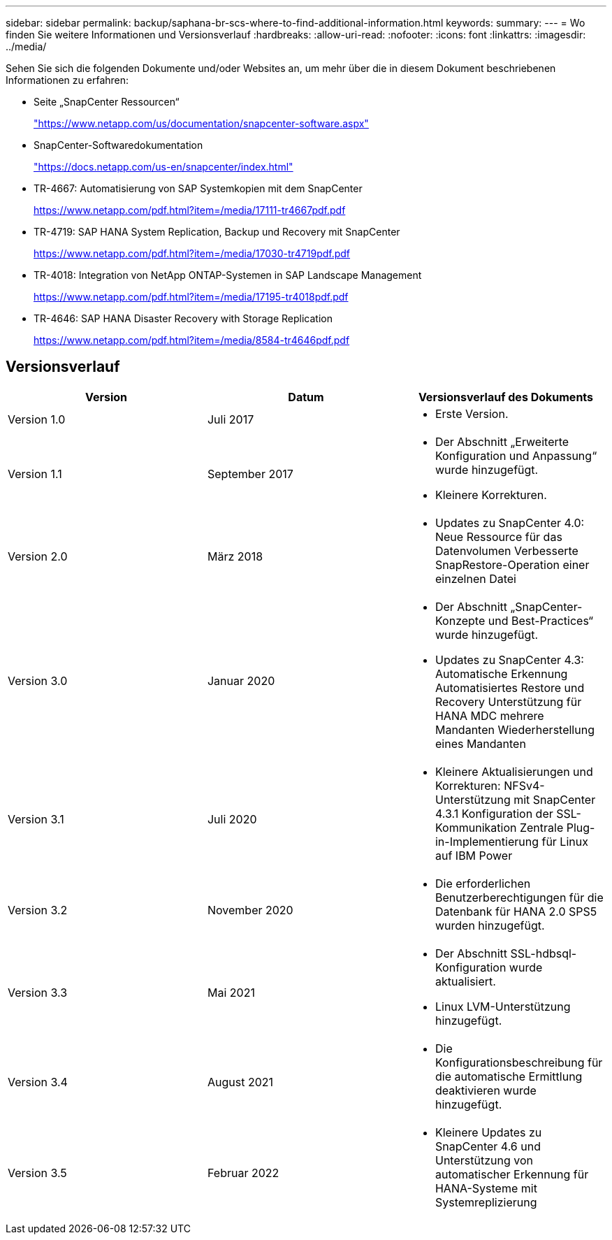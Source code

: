 ---
sidebar: sidebar 
permalink: backup/saphana-br-scs-where-to-find-additional-information.html 
keywords:  
summary:  
---
= Wo finden Sie weitere Informationen und Versionsverlauf
:hardbreaks:
:allow-uri-read: 
:nofooter: 
:icons: font
:linkattrs: 
:imagesdir: ../media/


[role="lead"]
Sehen Sie sich die folgenden Dokumente und/oder Websites an, um mehr über die in diesem Dokument beschriebenen Informationen zu erfahren:

* Seite „SnapCenter Ressourcen“
+
https://www.netapp.com/us/documentation/snapcenter-software.aspx["https://www.netapp.com/us/documentation/snapcenter-software.aspx"]

* SnapCenter-Softwaredokumentation
+
https://docs.netapp.com/us-en/snapcenter/index.html["https://docs.netapp.com/us-en/snapcenter/index.html"^]

* TR-4667: Automatisierung von SAP Systemkopien mit dem SnapCenter
+
https://www.netapp.com/pdf.html?item=/media/17111-tr4667pdf.pdf["https://www.netapp.com/pdf.html?item=/media/17111-tr4667pdf.pdf"^]

* TR-4719: SAP HANA System Replication, Backup und Recovery mit SnapCenter
+
https://www.netapp.com/pdf.html?item=/media/17030-tr4719pdf.pdf["https://www.netapp.com/pdf.html?item=/media/17030-tr4719pdf.pdf"^]

* TR-4018: Integration von NetApp ONTAP-Systemen in SAP Landscape Management
+
https://www.netapp.com/pdf.html?item=/media/17195-tr4018pdf.pdf["https://www.netapp.com/pdf.html?item=/media/17195-tr4018pdf.pdf"^]

* TR-4646: SAP HANA Disaster Recovery with Storage Replication
+
https://www.netapp.com/pdf.html?item=/media/8584-tr4646pdf.pdf["https://www.netapp.com/pdf.html?item=/media/8584-tr4646pdf.pdf"^]





== Versionsverlauf

|===
| Version | Datum | Versionsverlauf des Dokuments 


| Version 1.0 | Juli 2017  a| 
* Erste Version.




| Version 1.1 | September 2017  a| 
* Der Abschnitt „Erweiterte Konfiguration und Anpassung“ wurde hinzugefügt.
* Kleinere Korrekturen.




| Version 2.0 | März 2018  a| 
* Updates zu SnapCenter 4.0:
Neue Ressource für das Datenvolumen
Verbesserte SnapRestore-Operation einer einzelnen Datei




| Version 3.0 | Januar 2020  a| 
* Der Abschnitt „SnapCenter-Konzepte und Best-Practices“ wurde hinzugefügt.
* Updates zu SnapCenter 4.3:
Automatische Erkennung
Automatisiertes Restore und Recovery
Unterstützung für HANA MDC mehrere Mandanten
Wiederherstellung eines Mandanten




| Version 3.1 | Juli 2020  a| 
* Kleinere Aktualisierungen und Korrekturen:
NFSv4-Unterstützung mit SnapCenter 4.3.1
Konfiguration der SSL-Kommunikation
Zentrale Plug-in-Implementierung für Linux auf IBM Power




| Version 3.2 | November 2020  a| 
* Die erforderlichen Benutzerberechtigungen für die Datenbank für HANA 2.0 SPS5 wurden hinzugefügt.




| Version 3.3 | Mai 2021  a| 
* Der Abschnitt SSL-hdbsql-Konfiguration wurde aktualisiert.
* Linux LVM-Unterstützung hinzugefügt.




| Version 3.4 | August 2021  a| 
* Die Konfigurationsbeschreibung für die automatische Ermittlung deaktivieren wurde hinzugefügt.




| Version 3.5 | Februar 2022  a| 
* Kleinere Updates zu SnapCenter 4.6 und Unterstützung von automatischer Erkennung für HANA-Systeme mit Systemreplizierung


|===